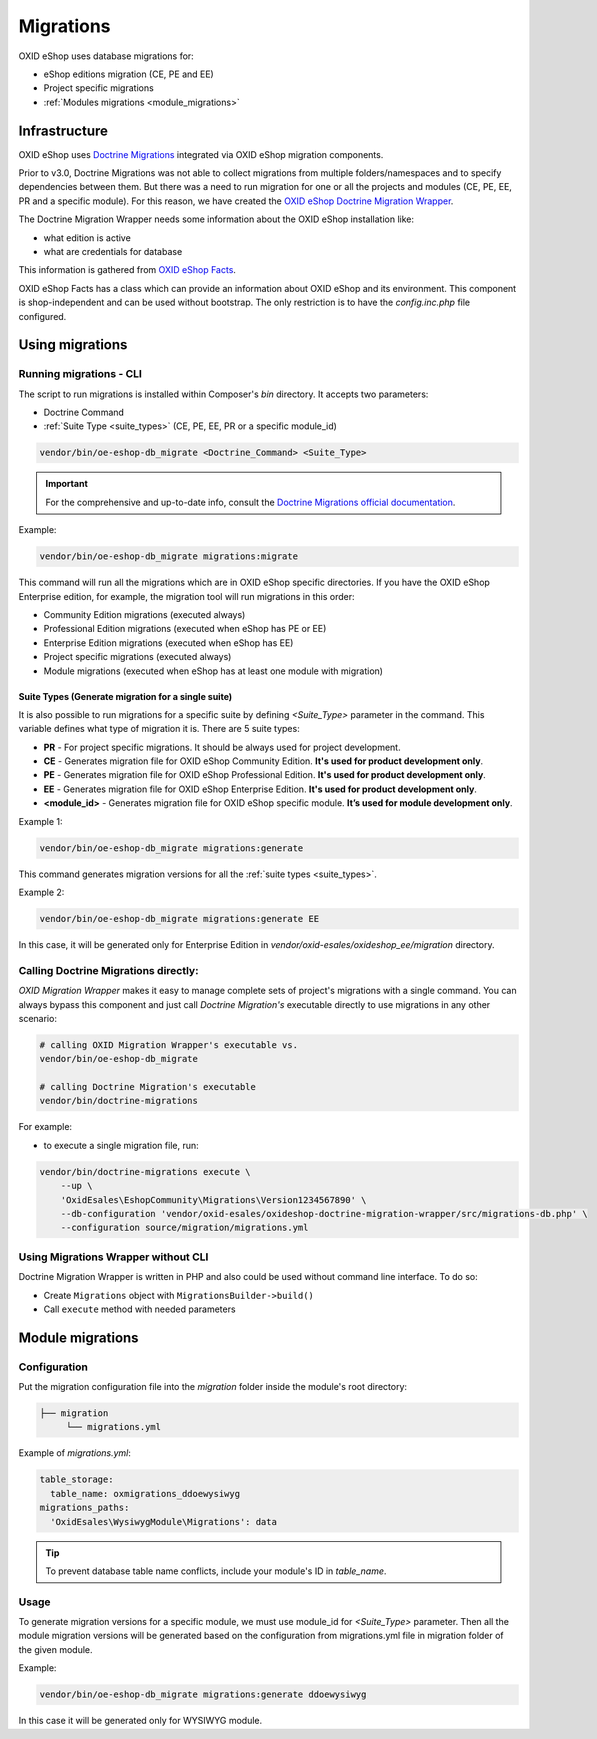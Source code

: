 Migrations
==========

OXID eShop uses database migrations for:

- eShop editions migration (CE, PE and EE)
- Project specific migrations
- :ref:`Modules migrations <module_migrations>`

.. _migrations_infrastructure-20160920:

Infrastructure
--------------

OXID eShop uses `Doctrine  Migrations <https://www.doctrine-project.org/projects/migrations.html>`__ integrated via OXID eShop migration components.

Prior to v3.0, Doctrine Migrations was not able to collect migrations from multiple folders/namespaces and to specify dependencies between them.
But there was a need to run migration for one or all the projects and modules (CE, PE, EE, PR and a specific module).
For this reason, we have created the `OXID eShop Doctrine Migration Wrapper <https://github.com/OXID-eSales/oxideshop-doctrine-migration-wrapper>`__.

The Doctrine Migration Wrapper needs some information about the OXID eShop installation like:

- what edition is active
- what are credentials for database

This information is gathered from `OXID eShop Facts <https://github.com/OXID-eSales/oxideshop-facts>`__.

OXID eShop Facts has a class which can provide an information about OXID eShop and its environment.
This component is shop-independent and can be used without bootstrap. The only restriction is to have the `config.inc.php` file configured.

Using migrations
----------------

Running migrations - CLI
^^^^^^^^^^^^^^^^^^^^^^^^

The script to run migrations is installed within Composer's `bin` directory. It accepts two parameters:

- Doctrine Command
- :ref:`Suite Type <suite_types>` (CE, PE, EE, PR or a specific module_id)

.. code:: bash

   vendor/bin/oe-eshop-db_migrate <Doctrine_Command> <Suite_Type>

.. important::

    For the comprehensive and up-to-date info, consult the `Doctrine Migrations official documentation <https://www.doctrine-project.org/projects/doctrine-migrations/en/current/index.html>`__.

Example:

.. code:: bash

   vendor/bin/oe-eshop-db_migrate migrations:migrate

This command will run all the migrations which are in OXID eShop specific directories.
If you have the OXID eShop Enterprise edition, for example, the migration tool will run migrations in this order:

* Community Edition migrations (executed always)
* Professional Edition migrations (executed when eShop has PE or EE)
* Enterprise Edition migrations (executed when eShop has EE)
* Project specific migrations (executed always)
* Module migrations (executed when eShop has at least one module with migration)

.. _suite_types:

Suite Types (Generate migration for a single suite)
"""""""""""""""""""""""""""""""""""""""""""""""""""

It is also possible to run migrations for a specific suite by defining `<Suite_Type>` parameter in the command.
This variable defines what type of migration it is. There are 5 suite types:

* **PR** - For project specific migrations. It should be always used for project development.
* **CE** - Generates migration file for OXID eShop Community Edition. **It's used for product development only**.
* **PE** - Generates migration file for OXID eShop Professional Edition. **It's used for product development only**.
* **EE** - Generates migration file for OXID eShop Enterprise Edition. **It's used for product development only**.
* **<module_id>** - Generates migration file for OXID eShop specific module. **It’s used for module development only**.

Example 1:

.. code:: bash

   vendor/bin/oe-eshop-db_migrate migrations:generate

This command generates migration versions for all the :ref:`suite types <suite_types>`.

Example 2:

.. code:: bash

   vendor/bin/oe-eshop-db_migrate migrations:generate EE

In this case, it will be generated only for Enterprise Edition in `vendor/oxid-esales/oxideshop_ee/migration` directory.

Calling Doctrine Migrations directly:
^^^^^^^^^^^^^^^^^^^^^^^^^^^^^^^^^^^^^

*OXID Migration Wrapper* makes it easy to manage complete sets of project's migrations with a single command.
You can always bypass this component and just call *Doctrine Migration's* executable directly
to use migrations in any other scenario:

.. code:: bash

    # calling OXID Migration Wrapper's executable vs.
    vendor/bin/oe-eshop-db_migrate

    # calling Doctrine Migration's executable
    vendor/bin/doctrine-migrations

For example:

-  to execute a single migration file, run:

.. code:: bash

    vendor/bin/doctrine-migrations execute \
        --up \
        'OxidEsales\EshopCommunity\Migrations\Version1234567890' \
        --db-configuration 'vendor/oxid-esales/oxideshop-doctrine-migration-wrapper/src/migrations-db.php' \
        --configuration source/migration/migrations.yml

Using Migrations Wrapper without CLI
^^^^^^^^^^^^^^^^^^^^^^^^^^^^^^^^^^^^

Doctrine Migration Wrapper is written in PHP and also could be used without command line interface. To do so:

- Create ``Migrations`` object with ``MigrationsBuilder->build()``
- Call ``execute`` method with needed parameters

.. _module_migrations:

Module migrations
-----------------

Configuration
^^^^^^^^^^^^^
Put the migration configuration file into the `migration` folder inside the module's root directory:

.. code:: bash

    ├── migration
         └── migrations.yml

Example of `migrations.yml`:

.. code:: yaml

    table_storage:
      table_name: oxmigrations_ddoewysiwyg
    migrations_paths:
      'OxidEsales\WysiwygModule\Migrations': data

.. tip::
    To prevent database table name conflicts, include your module's ID in `table_name`.


Usage
^^^^^

To generate migration versions for a specific module, we must use module_id for `<Suite_Type>` parameter.
Then all the module migration versions will be generated based on the configuration from migrations.yml file in migration folder of the given module.

Example:

.. code:: bash

   vendor/bin/oe-eshop-db_migrate migrations:generate ddoewysiwyg

In this case it will be generated only for WYSIWYG module.

